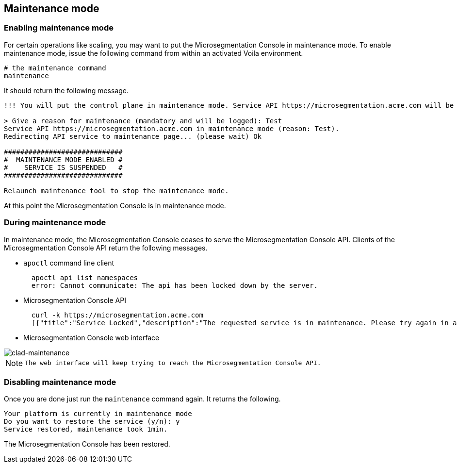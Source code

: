 == Maintenance mode

//'''
//
//title: Maintenance mode
//type: single
//url: "/5.0/maintain/maintenance-mode/"
//weight: 30
//menu:
//  5.0:
//    parent: "maintain"
//    identifier: "maintenance-mode"
//on-prem-only: true
//
//'''

[.task]
=== Enabling maintenance mode

For certain operations like scaling, you may want to put the Microsegmentation Console in maintenance mode.
To enable maintenance mode, issue the following command from within an activated Voila environment.

[,console]
----
# the maintenance command
maintenance
----

It should return the following message.

[,console]
----
!!! You will put the control plane in maintenance mode. Service API https://microsegmentation.acme.com will be interrupted until this script ends. !!!

> Give a reason for maintenance (mandatory and will be logged): Test
Service API https://microsegmentation.acme.com in maintenance mode (reason: Test).
Redirecting API service to maintenance page... (please wait) Ok

#############################
#  MAINTENANCE MODE ENABLED #
#    SERVICE IS SUSPENDED   #
#############################

Relaunch maintenance tool to stop the maintenance mode.
----

At this point the Microsegmentation Console is in maintenance mode.

[.task]
=== During maintenance mode

In maintenance mode, the Microsegmentation Console ceases to serve the Microsegmentation Console API.
Clients of the Microsegmentation Console API return the following messages.

* `apoctl` command line client
+
[,console]
----
  apoctl api list namespaces
  error: Cannot communicate: The api has been locked down by the server.
----

* Microsegmentation Console API
+
[,console]
----
  curl -k https://microsegmentation.acme.com
  [{"title":"Service Locked","description":"The requested service is in maintenance. Please try again in a moment.","code":423,"subject":"wutai"}]%
----

* Microsegmentation Console web interface

image::ctrl-plane-clad-maintenance.png[clad-maintenance]

[NOTE]
====
  The web interface will keep trying to reach the Microsegmentation Console API.
====

[.task]
=== Disabling maintenance mode

Once you are done just run the `maintenance` command again.
It returns the following.

[,console]
----
Your platform is currently in maintenance mode
Do you want to restore the service (y/n): y
Service restored, maintenance took 1min.
----

The Microsegmentation Console has been restored.
